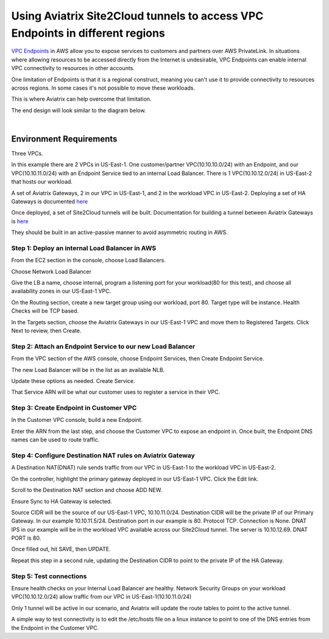 .. meta::
   :description: Using AVX S2C to use VPC endpoints in different regions
   :keywords: site2cloud, endpoints, AWS Global Transit Network, Aviatrix Transit Network, RFC1918


===========================================================================================
Using Aviatrix Site2Cloud tunnels to access VPC Endpoints in different regions 
===========================================================================================

`VPC Endpoints <https://docs.aws.amazon.com/vpc/latest/userguide/vpce-interface.html>`_ in AWS allow you to expose services to customers and partners over AWS PrivateLink.
In situations where allowing resources to be accessed directly from the Internet is undesirable, VPC Endpoints can enable internal VPC connectivity to resources in other accounts.

One limitation of Endpoints is that it is a regional construct, meaning you can't use it to provide connectivity to resources across regions.  In some cases it's not possible to move these workloads.

This is where Aviatrix can help overcome that limitation.

The end design will look similar to the diagram below.

|image1|

|

Environment Requirements
---------------------------------------------------------

Three VPCs.

In this example there are 2 VPCs in US-East-1.  One customer/partner VPC(10.10.10.0/24) with an Endpoint, and our VPC(10.10.11.0/24) with an Endpoint Service tied to an internal Load Balancer.
There is 1 VPC(10.10.12.0/24) in US-East-2 that hosts our workload.

A set of Aviatrix Gateways, 2 in our VPC in US-East-1, and 2 in the workload VPC in US-East-2.
Deploying a set of HA Gateways is documented `here <https://docs.aviatrix.com/Solutions/gateway_ha.html>`_

Once deployed, a set of Site2Cloud tunnels will be built.  Documentation for building a tunnel between Aviatrix Gateways is `here <https://docs.aviatrix.com/HowTos/site2cloud_aviatrix.html>`_

They should be built in an active-passive manner to avoid asymmetric routing in AWS.




Step 1: Deploy an internal Load Balancer in AWS
~~~~~~~~~~~~~~~~~~~~~~~~~~~~~~~~~~~~~~~~~~~~~~~~~~~~~~~~~~~~~~~~

From the EC2 section in the console, choose Load Balancers.

|image2|

Choose Network Load Balancer

|image3|

Give the LB a name, choose internal, program a listening port for your workload(80 for this test), and choose all availability zones in our US-East-1 VPC.  

|image4|

On the Routing section, create a new target group using our workload, port 80.  Target type will be instance.  Health Checks will be TCP based.

|image5|

In the Targets section, choose the Aviatrix Gateways in our US-East-1 VPC and move them to Registered Targets.  Click Next to review, then Create.




Step 2: Attach an Endpoint Service to our new Load Balancer
~~~~~~~~~~~~~~~~~~~~~~~~~~~~~~~~~~~~~~~~~~~~~~~~~~~~~~~~~~~~~~~~~~~~~~~~~~~~

From the VPC section of the AWS console, choose Endpoint Services, then Create Endpoint Service.

The new Load Balancer will be in the list as an available NLB.

|image6|

Update these options as needed.  Create Service.


|image8|

That Service ARN will be what our customer uses to register a service in their VPC.

|image9|

Step 3: Create Endpoint in Customer VPC
~~~~~~~~~~~~~~~~~~~~~~~~~~~~~~~~~~~~~~~~~~~~~~~~~~~~~

In the Customer VPC console, build a new Endpoint.

Enter the ARN from the last step, and choose the Customer VPC to expose an endpoint in.  Once built, the Endpoint DNS names can be used to route traffic.

|image10|


Step 4: Configure Destination NAT rules on Aviatrix Gateway
~~~~~~~~~~~~~~~~~~~~~~~~~~~~~~~~~~~~~~~~~

A Destination NAT(DNAT) rule sends traffic from our VPC in US-East-1 to the workload VPC in US-East-2.

On the controller, highlight the primary gateway deployed in our US-East-1 VPC.  Click the Edit link.

|image11|

Scroll to the Destination NAT section and choose ADD NEW.

Ensure Sync to HA Gateway is selected.

Source CIDR will be the source of our US-East-1 VPC, 10.10.11.0/24.  Destination CIDR will be the private IP of our Primary Gateway.  In our example 10.10.11.5/24.  Destination port in our example is 80.  Protocol TCP.  Connection is None.  DNAT IPS in our example will be in the workload VPC available across our Site2Cloud tunnel.  The server is 10.10.12.69.  DNAT PORT is 80.  

Once filled out, hit SAVE, then UPDATE.

Repeat this step in a second rule, updating the Destination CIDR to point to the private IP of the HA Gateway.


|image12|
|image13|



Step 5: Test connections
~~~~~~~~~~~~~~~~~~~~~~~~~~~~~~~~~~~~~~~~~~~~~~

Ensure health checks on your Internal Load Balancer are healthy.  Network Security Groups on your workload VPC(10.10.12.0/24) allow traffic from our VPC in US-East-1(10.10.11.0/24)

Only 1 tunnel will be active in our scenario, and Aviatrix will update the route tables to point to the active tunnel.

A simple way to test connectivity is to edit the /etc/hosts file on a linux instance to point to one of the DNS entries from the Endpoint in the Customer VPC.


.. |image1| image:: VPCEndpoints/VPCEndpointsDiagram.png
   :scale: 50%

.. |image2| image:: VPCEndpoints/image2.png
   :scale: 100%
   
.. |image3| image:: VPCEndpoints/image3.png
   :scale: 75%
   
.. |image4| image:: VPCEndpoints/image4.png
   :scale: 75%
   
.. |image5| image:: VPCEndpoints/image5.png
   :scale: 75%
   
.. |image6| image:: VPCEndpoints/image6.png
   :scale: 50%
   
.. |image7| image:: VPCEndpoints/image7.png
   :scale: 50%
   
.. |image8| image:: VPCEndpoints/image8.png
   :scale: 100%
   
.. |image9| image:: VPCEndpoints/image9.png
   :scale: 50%
   
.. |image10| image:: VPCEndpoints/image10.png
   :scale: 100%
   
.. |image11| image:: VPCEndpoints/image11.png
   :scale: 100%
   
.. |image12| image:: VPCEndpoints/image12.png
   :scale: 75%
   
.. |image13| image:: VPCEndpoints/image13.png
   :scale: 75%

.. disqus::
